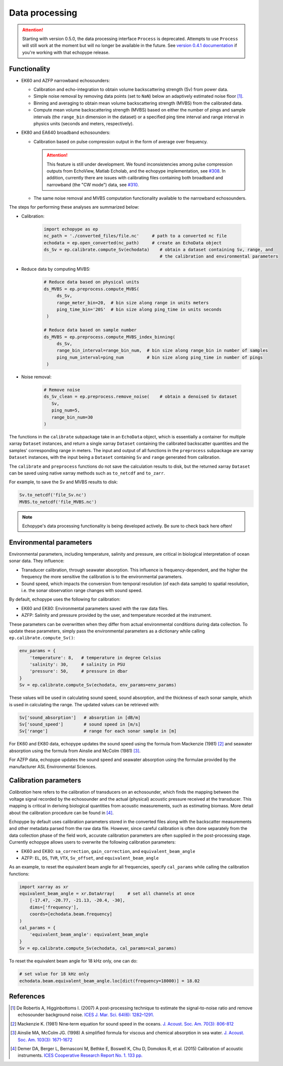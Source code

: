 Data processing
===============

.. attention::
   Starting with version 0.5.0, the data processing interface ``Process``
   is deprecated. Attempts to use ``Process`` will still
   work at the moment but will no longer be available in the future.
   See `version 0.4.1 documentation <https://echopype.readthedocs.io/en/v0.4.1/>`_
   if you're working with that echopype release.


Functionality
-------------

- EK60 and AZFP narrowband echosounders:

  - Calibration and echo-integration to obtain
    volume backscattering strength (Sv) from power data.
  - Simple noise removal by removing data points (set to ``NaN``) below
    an adaptively estimated noise floor [1]_.
  - Binning and averaging to obtain mean volume backscattering strength (MVBS)
    from the calibrated data.
  - Compute mean volume backscattering strength (MVBS) based
    on either the number of pings and sample intervals
    (the ``range_bin`` dimension in the dataset) or a
    specified ping time interval and range interval in
    physics units (seconds and meters, respectively).

- EK80 and EA640 broadband echosounders:

  - Calibration based on pulse compression output in the
    form of average over frequency.

    .. attention::
       This feature is still under development.
       We found inconsistencies among pulse compression outputs
       from EchoView, Matlab Echolab, and the echopype implementation, see
       `#308 <http://https://github.com/OSOceanAcoustics/echopype/issues/308/>`_.
       In addition, currently there are issues with calibrating files containing both
       broadband and narrowband (the "CW mode") data, see
       `#310 <https://github.com/OSOceanAcoustics/echopype/issues/310/>`_.

  - The same noise removal and MVBS computation functionality available
    to the narrowband echosounders.


The steps for performing these analyses are summarized below:

- Calibration:

   .. code-block:: python

      import echopype as ep
      nc_path = './converted_files/file.nc'     # path to a converted nc file
      echodata = ep.open_converted(nc_path)     # create an EchoData object
      ds_Sv = ep.calibrate.compute_Sv(echodata)    # obtain a dataset containing Sv, range, and
                                                   # the calibration and environmental parameters

- Reduce data by computing MVBS:

   .. code-block:: python

      # Reduce data based on physical units
      ds_MVBS = ep.preprocess.compute_MVBS(
           ds_Sv,
           range_meter_bin=20,  # bin size along range in units meters
           ping_time_bin='20S'  # bin size along ping_time in units seconds
       )

      # Reduce data based on sample number
      ds_MVBS = ep.preprocess.compute_MVBS_index_binning(
           ds_Sv,
           range_bin_interval=range_bin_num,  # bin size along range_bin in number of samples
           ping_num_interval=ping_num         # bin size along ping_time in number of pings
       )

- Noise removal:

   .. code-block:: python

      # Remove noise
      ds_Sv_clean = ep.preprocess.remove_noise(    # obtain a denoised Sv dataset
         Sv,
         ping_num=5,
         range_bin_num=30
      )

The functions in the ``calibrate`` subpackage take in an ``EchoData`` object,
which is essentially a container for multiple xarray ``Dataset`` instances,
and return a single xarray ``Dataset`` containing the calibrated backscatter
quantities and the samples' corresponding range in meters.
The input and output of all functions in the ``preprocess``
subpackage are xarray ``Dataset`` instances, with the input being a ``Dataset``
containing ``Sv`` and ``range`` generated from calibration.

The ``calibrate`` and ``preprocess`` functions do not save the calculation results to disk,
but the returned xarray ``Dataset`` can be saved using native xarray methods
such as ``to_netcdf`` and ``to_zarr``.

For example, to save the Sv and MVBS results to disk:

.. code-block:: python

   Sv.to_netcdf('file_Sv.nc')
   MVBS.to_netcdf('file_MVBS.nc')


.. note:: Echopype's data processing functionality is being developed actively.
   Be sure to check back here often!


Environmental parameters
------------------------

Environmental parameters, including temperature, salinity and pressure, are
critical in biological interpretation of ocean sonar data. They influence:

- Transducer calibration, through seawater absorption. This influence is
  frequency-dependent, and the higher the frequency the more sensitive the
  calibration is to the environmental parameters.

- Sound speed, which impacts the conversion from temporal resolution
  (of each data sample) to spatial resolution, i.e. the sonar observation
  range changes with sound speed.

By default, echopype uses the following for calibration:

- EK60 and EK80: Environmental parameters saved with the raw data files.

- AZFP: Salinity and pressure provided by the user,
  and temperature recorded at the instrument.

These parameters can be overwritten when they differ from actual
environmental conditions during data collection.
To update these parameters, simply pass the environmental parameters
as a dictionary while calling ``ep.calibrate.compute_Sv()``:

.. code-block:: python

   env_params = {
       'temperature': 8,   # temperature in degree Celsius
       'salinity': 30,     # salinity in PSU
       'pressure': 50,     # pressure in dbar
   }
   Sv = ep.calibrate.compute_Sv(echodata, env_params=env_params)

These values will be used in calculating sound speed,
sound absorption, and the thickness of each sonar sample,
which is used in calculating the range.
The updated values can be retrieved with:

.. code-block:: python

   Sv['sound_absorption']   # absorption in [dB/m]
   Sv['sound_speed']        # sound speed in [m/s]
   Sv['range']              # range for each sonar sample in [m]


For EK60 and EK80 data, echopype updates 
the sound speed using the formula from Mackenzie (1981) [2]_  and 
seawater absorption using the formula from Ainslie and McColm (1981) [3]_.

For AZFP data, echopype updates the sound speed and seawater absorption
using the formulae provided by the manufacturer ASL Environmental Sciences.


Calibration parameters
----------------------

*Calibration* here refers to the calibration of transducers on an
echosounder, which finds the mapping between the voltage signal
recorded by the echosounder and the actual (physical) acoustic pressure
received at the transducer. This mapping is critical in deriving biological
quantities from acoustic measurements, such as estimating biomass.
More detail about the calibration procedure can be found in [4]_.

Echopype by default uses calibration parameters stored in the converted
files along with the backscatter measurements and other metadata parsed
from the raw data file.
However, since careful calibration is often done separately from the
data collection phase of the field work, accurate calibration parameters
are often supplied in the post-processing stage.
Currently echopype allows users to overwrite the following calibration parameters:

- EK60 and EK80: ``sa_correction``, ``gain_correction``, and ``equivalent_beam_angle``

- AZFP: ``EL``, ``DS``, ``TVR``, ``VTX``, ``Sv_offset``, and ``equivalent_beam_angle``


As an example, to reset the equivalent beam angle for all frequencies,
specify ``cal_params`` while calling the calibration functions:

.. code-block:: python

   import xarray as xr
   equivalent_beam_angle = xr.DataArray(     # set all channels at once
       [-17.47, -20.77, -21.13, -20.4, -30],
       dims=['frequency'],
       coords=[echodata.beam.frequency]
   )
   cal_params = {
       'equivalent_beam_angle': equivalent_beam_angle
   }
   Sv = ep.calibrate.compute_Sv(echodata, cal_params=cal_params)

To reset the equivalent beam angle for 18 kHz only, one can do:

.. code-block:: python

   # set value for 18 kHz only
   echodata.beam.equivalent_beam_angle.loc[dict(frequency=18000)] = 18.02


References
----------

.. [1] De Robertis A, Higginbottoms I. (2007) A post-processing technique to
   estimate the signal-to-noise ratio and remove echosounder background noise.
   `ICES J. Mar. Sci. 64(6): 1282–1291. <https://academic.oup.com/icesjms/article/64/6/1282/616894>`_

.. [2] Mackenzie K. (1981) Nine‐term equation for sound speed in the oceans.
   `J. Acoust. Soc. Am. 70(3): 806-812 <https://asa.scitation.org/doi/10.1121/1.386920>`_

.. [3] Ainslie MA, McColm JG. (1998) A simplified formula for viscous and
   chemical absorption in sea water.
   `J. Acoust. Soc. Am. 103(3): 1671-1672 <https://asa.scitation.org/doi/10.1121/1.421258>`_

.. [4] Demer DA, Berger L, Bernasconi M, Bethke E, Boswell K, Chu D, Domokos R,
   et al. (2015) Calibration of acoustic instruments. `ICES Cooperative Research Report No.
   1.         133 pp. <https://doi.org/10.17895/ices.pub.5494>`_


.. TODO: Need to specify the changes we made from AZFP Matlab code to here:
   In the Matlab code, users set temperature/salinity parameters in
   AZFP_parameters.m and run that script first before doing unpacking.
   Here we require users to unpack raw data first into netCDF, and then
   set temperature/salinity in the process subpackage if they want to perform
   calibration. This is cleaner and less error prone, because the param
   setting step is separated from the raw data unpacking, so user-defined
   params are not in the unpacked files.
